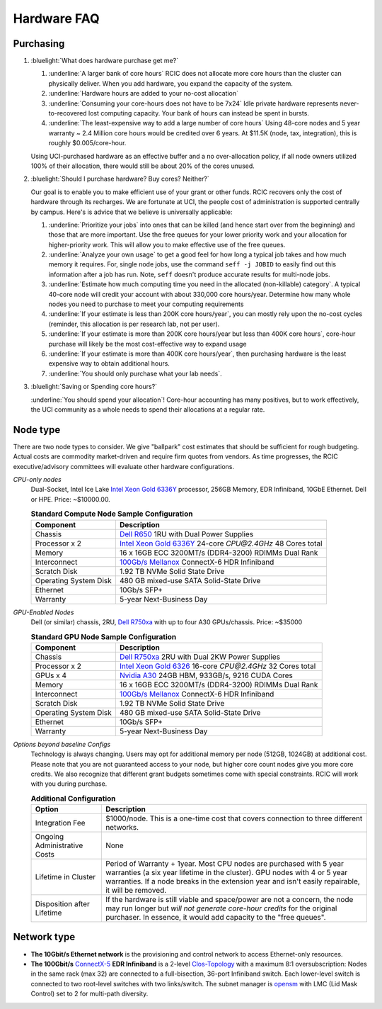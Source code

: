 .. _hardware faq:

Hardware FAQ 
============

Purchasing
----------

1. :bluelight:`What does hardware purchase get me?`

   1. :underline:`A larger bank of core hours` RCIC does not allocate more core hours than the cluster can physically deliver.
      When you add hardware, you expand the capacity of the system.
   2. :underline:`Hardware hours are added to your no-cost allocation`
   3. :underline:`Consuming your core-hours does not have to be 7x24` Idle private hardware represents never-to-recovered lost
      computing capacity.  Your bank of hours can instead be spent in bursts.
   4. :underline:`The least-expensive way to add a large number of core hours`
      Using 48-core nodes and 5 year warranty ~ 2.4 Million core hours 
      would be credited over 6 years. At $11.5K (node, tax, integration),
      this is roughly $0.005/core-hour.

   Using UCI-purchased hardware as an effective buffer and a no over-allocation
   policy, if all node owners utilized 100% of their allocation, there would
   still be about 20% of the cores unused.

2. :bluelight:`Should I purchase hardware? Buy cores? Neither?`

   Our goal is to enable you to make efficient use of your grant or other funds.
   RCIC recovers only the cost of hardware through its recharges. We are fortunate at UCI,
   the people cost of administration is supported centrally by campus. Here's is advice
   that we believe is universally applicable:

   1. :underline:`Prioritize your jobs` into ones that can be killed (and hence start over from 
      the beginning) and those that are more important. Use the free queues for your
      lower priority work and your allocation for higher-priority work.
      This will allow you to make effective use of the free queues.
   2. :underline:`Analyze your own usage` to get a good feel for how long a typical job takes
      and how much memory it requires.  For, single node jobs, use the command
      ``seff -j JOBID`` to easily find out this information after a job has run.
      Note, ``seff`` doesn't produce accurate results for multi-node jobs.
   3. :underline:`Estimate how much computing time you need in the allocated (non-killable) category`.
      A typical 40-core node will credit your account with about 330,000 core hours/year.
      Determine how many whole nodes you need to purchase to meet your computing requirements
   4. :underline:`If your estimate is less than 200K core hours/year`,  you can mostly rely upon 
      the no-cost cycles (reminder, this allocation is per research lab, not per user).
   5. :underline:`If your estimate is more than 200K core hours/year but less than 400K core hours`,
      core-hour purchase will likely be the most cost-effective way to expand usage
   6. :underline:`If your estimate is more than 400K core hours/year`, then purchasing hardware is the
      least expensive way to obtain additional hours.
   7. :underline:`You should only purchase what your lab needs`.
 
3. :bluelight:`Saving or Spending core hours?`

   :underline:`You should spend your allocation`! Core-hour accounting has many positives,
   but to work effectively, the UCI community as a whole needs to spend their
   allocations at a regular rate.

.. _node type:

Node type
---------

There are two node types to consider. We give "ballpark" cost estimates that
should be sufficient for rough budgeting. Actual costs are commodity market-driven
and require firm quotes from vendors. As time progresses, the RCIC executive/advisory
committees will evaluate other hardware configurations.

*CPU-only nodes*
  Dual-Socket, Intel Ice Lake |xeon-6336y|_ processor, 256GB Memory, EDR Infiniband, 10GbE Ethernet. Dell or HPE. 
  Price: ~$10000.00.

  .. table:: **Standard Compute Node Sample Configuration**
     :class: noscroll-table

     +-----------------------+------------------------------------------------------------+
     | Component             |      Description                                           |
     +=======================+============================================================+
     | Chassis               | |dell-r650|_  1RU with Dual Power Supplies                 |
     +-----------------------+------------------------------------------------------------+
     | Processor x 2         | |xeon-6336y|_ 24-core `CPU@2.4GHz` 48 Cores total          |
     +-----------------------+------------------------------------------------------------+
     | Memory                | 16 x 16GB ECC 3200MT/s (DDR4-3200) RDIMMs Dual Rank        |
     +-----------------------+------------------------------------------------------------+
     | Interconnect          | |mellanox|_  ConnectX-6 HDR Infiniband                     |
     +-----------------------+------------------------------------------------------------+
     | Scratch Disk          | 1.92 TB NVMe Solid State Drive                             |
     +-----------------------+------------------------------------------------------------+
     | Operating System Disk | 480 GB  mixed-use SATA Solid-State Drive                   |
     +-----------------------+------------------------------------------------------------+
     | Ethernet              | 10Gb/s SFP+                                                |
     +-----------------------+------------------------------------------------------------+
     | Warranty              | 5-year Next-Business Day                                   |
     +-----------------------+------------------------------------------------------------+

*GPU-Enabled Nodes*
  Dell (or similar) chassis, 2RU, |dell-r750xa|_ with up to four A30 GPUs/chassis. Price: ~$35000

  .. table:: **Standard GPU Node Sample Configuration**
     :class: noscroll-table

     +-----------------------+------------------------------------------------------------+
     | Component             |      Description                                           |
     +=======================+============================================================+
     | Chassis               | |dell-r750xa|_  2RU with Dual 2KW Power Supplies           |
     +-----------------------+------------------------------------------------------------+
     | Processor x 2         | |xeon-6326|_ 16-core `CPU@2.4GHz` 32 Cores total           |
     +-----------------------+------------------------------------------------------------+
     | GPUs x 4              | |nvidia-a30|_  24GB HBM, 933GB/s, 9216 CUDA Cores          |
     +-----------------------+------------------------------------------------------------+
     | Memory                | 16 x 16GB ECC 3200MT/s (DDR4-3200) RDIMMs Dual Rank        |
     +-----------------------+------------------------------------------------------------+
     | Interconnect          | |mellanox|_  ConnectX-6 HDR Infiniband                     |
     +-----------------------+------------------------------------------------------------+
     | Scratch Disk          | 1.92 TB NVMe Solid State Drive                             |
     +-----------------------+------------------------------------------------------------+
     | Operating System Disk | 480 GB  mixed-use SATA Solid-State Drive                   |
     +-----------------------+------------------------------------------------------------+
     | Ethernet              | 10Gb/s SFP+                                                |
     +-----------------------+------------------------------------------------------------+
     | Warranty              | 5-year Next-Business Day                                   |
     +-----------------------+------------------------------------------------------------+


*Options beyond baseline Configs*
  Technology is always changing.  Users may opt for additional memory per node (512GB, 1024GB) at additional cost.
  Please note that you are not guaranteed access to your node, but higher core count nodes give you more core credits.
  We also recognize that different grant budgets sometimes come with special constraints. RCIC will work with you during purchase.

  .. table:: **Additional Configuration**
     :class: noscroll-table

     +------------------------------+-----------------------------------------------------------------------------------------+
     | Option                       |      Description                                                                        |
     +==============================+=========================================================================================+
     | Integration Fee              | $1000/node. This is a one-time cost that covers connection to three different networks. |
     +------------------------------+-----------------------------------------------------------------------------------------+
     | Ongoing Administrative Costs | None                                                                                    |
     +------------------------------+-----------------------------------------------------------------------------------------+
     | Lifetime in Cluster          | Period of Warranty + 1year. Most CPU nodes are purchased with 5 year warranties         |
     |                              | (a six year lifetime in the cluster). GPU nodes with 4 or 5 year warranties. If a       |
     |                              | node breaks in the extension year and isn't easily repairable, it will be removed.      |
     +------------------------------+-----------------------------------------------------------------------------------------+
     | Disposition after Lifetime   | If the hardware is still viable and space/power are not a concern, the node may run     |
     |                              | longer but *will not generate core-hour credits* for the original purchaser. In         |
     |                              | essence, it would add capacity to the "free queues".                                    |
     +------------------------------+-----------------------------------------------------------------------------------------+

.. _network type:

Network type
------------

* **The 10Gbit/s Ethernet network** is the provisioning and control network to access Ethernet-only resources.
* **The  100Gbit/s** `ConnectX-5 <https://www.mellanox.com/files/doc-2020/pb-connectx-5-vpi-card.pdf>`_  **EDR Infiniband**
  is a 2-level `Clos-Topology <https://web.stanford.edu/class/ee384y/Handouts/clos_networks.pdf>`_  with a maximum
  8:1 oversubscription: Nodes in the same rack (max 32) are connected to a full-bisection, 36-port Infiniband switch.
  Each lower-level switch is connected to two root-level switches with two links/switch.
  The subnet manager is `opensm <https://linux.die.net/man/8/opensm>`_ with LMC (Lid Mask Control) set to 2 for multi-path diversity.

.. |dell-r650| replace:: Dell R650
.. _`dell-r650`: https://www.dell.com/en-us/work/shop/povw/poweredge-r650

.. |xeon-6336y| replace:: Intel Xeon Gold 6336Y 
.. _`xeon-6336y`: https://www.intel.com/content/www/us/en/products/sku/215280/intel-xeon-gold-6336y-processor-36m-cache-2-40-ghz/specifications.html

.. |mellanox| replace:: 100Gb/s Mellanox 
.. _`mellanox`: https://www.nvidia.com/en-us/networking/ethernet/connectx-6/
     

.. |dell-r750xa| replace:: Dell R750xa
.. _`dell-r750xa`: http://www.dell.com/en-us/work/shop/povw/poweredge-r750xa

.. |xeon-6326| replace:: Intel Xeon Gold 6326 
.. _`xeon-6326`: https://www.intel.com/content/www/us/en/products/sku/215274/intel-xeon-gold-6326-processor-24m-cache-2-90-ghz/specifications.html

.. |nvidia-a30| replace:: Nvidia A30
.. _`nvidia-a30`: https://www.nvidia.com/en-us/data-center/products/a30-gpu/

